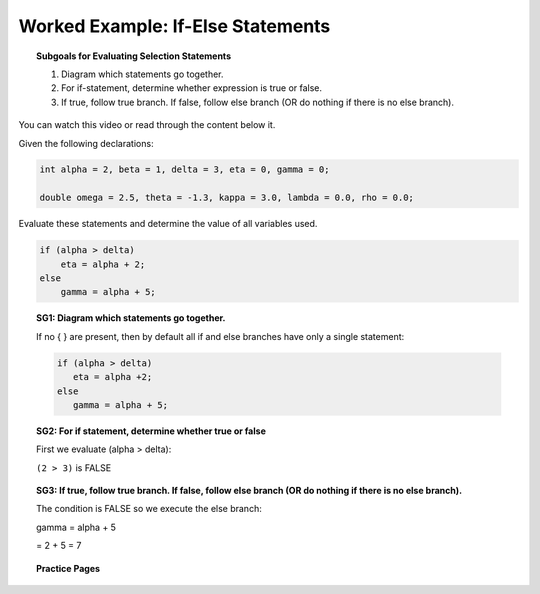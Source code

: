 Worked Example: If-Else Statements
==============================================

.. topic:: Subgoals for Evaluating Selection Statements

   1. Diagram which statements go together.
   
   2. For if-statement, determine whether expression is true or false.
   
   3. If true, follow true branch. If false, follow else branch (OR do nothing if there is no else branch).
   
   
You can watch this video or read through the content below it.

.. youtube:: M1s4KBNS4M0
   :divid: video-selection-we2-ifelsestatements
   :align: center
   
   
Given the following declarations:

.. code-block:: java

   int alpha = 2, beta = 1, delta = 3, eta = 0, gamma = 0;

   double omega = 2.5, theta = -1.3, kappa = 3.0, lambda = 0.0, rho = 0.0;


Evaluate these statements and determine the value of all variables used.

.. code-block:: java

   if (alpha > delta)
       eta = alpha + 2;
   else
       gamma = alpha + 5;
      
   
.. topic:: SG1: Diagram which statements go together.

   If no { } are present, then by default all if and else branches have only a single statement:

   .. code-block:: java
      
      if (alpha > delta)
         eta = alpha +2;
      else
         gamma = alpha + 5;
     

.. topic:: SG2: For if statement, determine whether true or false
   
   First we evaluate (alpha > delta):

   ``(2 > 3)`` is FALSE


.. topic:: SG3: If true, follow true branch. If false, follow else branch (OR do nothing if there is no else branch).

   The condition is FALSE so we execute the else branch:

   gamma = alpha + 5 

   = 2 + 5 	= 7 
   

.. reveal:: reveal-selection-we2-IfElse
   :showtitle: Show answer

   Answer: alpha = 2, beta = 1, delta = 3, eta = 0, gamma = 7
      
      
.. topic:: Practice Pages

   .. toctree::
      :maxdepth: 1

      select-we2-p1.rst